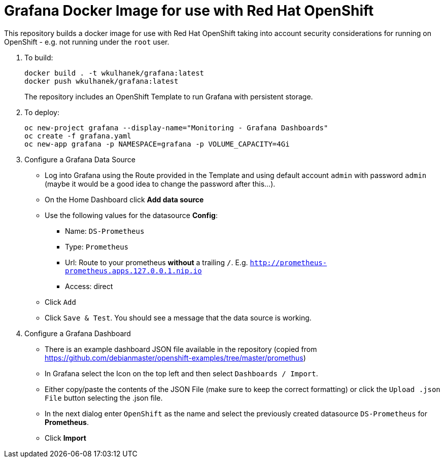 # Grafana Docker Image for use with Red Hat OpenShift

This repository builds a docker image for use with Red Hat OpenShift taking into account security considerations for running on OpenShift - e.g. not running under the `root` user.

. To build:
+
[source,bash]
----
docker build . -t wkulhanek/grafana:latest
docker push wkulhanek/grafana:latest
----
+
The repository includes an OpenShift Template to run Grafana with persistent storage.

. To deploy:
+
[source,bash]
----
oc new-project grafana --display-name="Monitoring - Grafana Dashboards"
oc create -f grafana.yaml
oc new-app grafana -p NAMESPACE=grafana -p VOLUME_CAPACITY=4Gi
----

. Configure a Grafana Data Source

* Log into Grafana using the Route provided in the Template and using default account `admin` with password `admin` (maybe it would be a good idea to change the password after this...).
* On the Home Dashboard click *Add data source*
* Use the following values for the datasource *Config*:
** Name: `DS-Prometheus`
** Type: `Prometheus`
** Url: Route to your prometheus *without* a trailing `/`. E.g. `http://prometheus-prometheus.apps.127.0.0.1.nip.io`
** Access: direct
* Click `Add`
* Click `Save & Test`. You should see a message that the data source is working.

. Configure a Grafana Dashboard

* There is an example dashboard JSON file available in the repository (copied from https://github.com/debianmaster/openshift-examples/tree/master/promethus)
* In Grafana select the Icon on the top left and then select `Dashboards / Import`.
* Either copy/paste the contents of the JSON File (make sure to keep the correct formatting) or click the `Upload .json File` button selecting the .json file.
* In the next dialog enter `OpenShift` as the name and select the previously created datasource `DS-Prometheus` for *Prometheus*.
* Click *Import*
